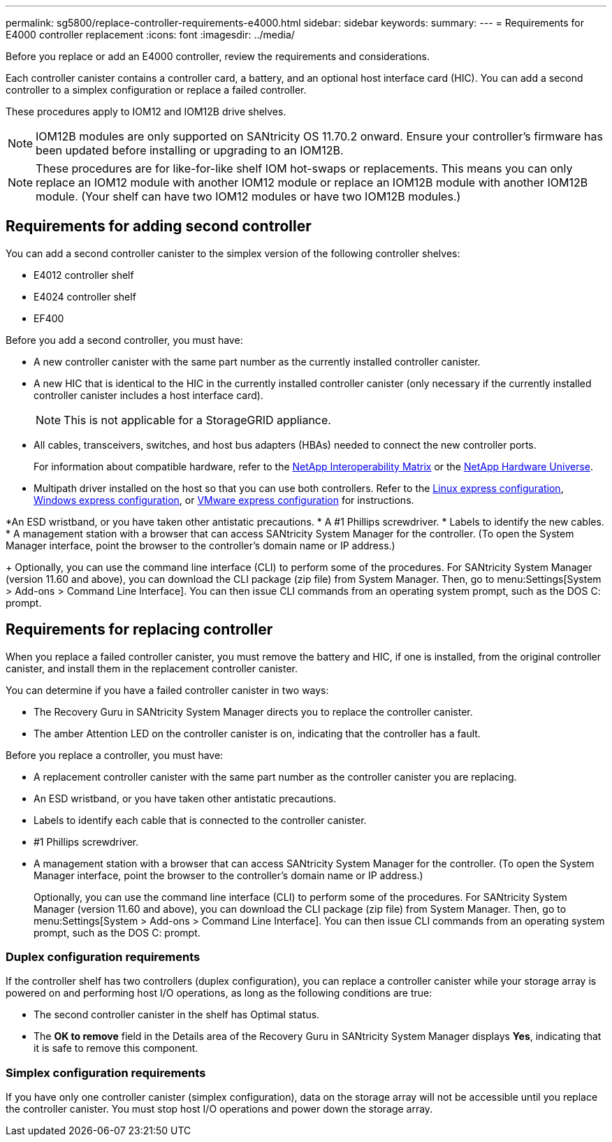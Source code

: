 ---
permalink: sg5800/replace-controller-requirements-e4000.html
sidebar: sidebar
keywords: 
summary: 
---
= Requirements for E4000 controller replacement
:icons: font
:imagesdir: ../media/

[.lead]
Before you replace or add an E4000 controller, review the requirements and considerations.

Each controller canister contains a controller card, a battery, and an optional host interface card (HIC). You can add a second controller to a simplex configuration or replace a failed controller.

These procedures apply to IOM12 and IOM12B drive shelves.

NOTE: IOM12B modules are only supported on SANtricity OS 11.70.2 onward. Ensure your controller’s firmware has been updated before installing or upgrading to an IOM12B.

NOTE: These procedures are for like-for-like shelf IOM hot-swaps or replacements. This means you can only replace an IOM12 module with another IOM12 module or replace an IOM12B module with another IOM12B module. (Your shelf can have two IOM12 modules or have two IOM12B modules.)

== Requirements for adding second controller
You can add a second controller canister to the simplex version of the following controller shelves:

* E4012 controller shelf
* E4024 controller shelf
* EF400

Before you add a second controller, you must have:

* A new controller canister with the same part number as the currently installed controller canister.
* A new HIC that is identical to the HIC in the currently installed controller canister (only necessary if the currently installed controller canister includes a host interface card).
+
NOTE: This is not applicable for a StorageGRID appliance.
* All cables, transceivers, switches, and host bus adapters (HBAs) needed to connect the new controller ports.
+
For information about compatible hardware, refer to the https://mysupport.netapp.com/NOW/products/interoperability[NetApp Interoperability Matrix] or the http://hwu.netapp.com/home.aspx[NetApp Hardware Universe].
* Multipath driver installed on the host so that you can use both controllers. Refer to the https://docs.netapp.com/us-en/e-series/config-linux/index.html[Linux express configuration], https://docs.netapp.com/us-en/e-series/config-windows/index.html[Windows express configuration], or https://docs.netapp.com/us-en/e-series/config-vmware/index.html[VMware express configuration] for instructions.

*An ESD wristband, or you have taken other antistatic precautions.
* A #1 Phillips screwdriver.
* Labels to identify the new cables.
* A management station with a browser that can access SANtricity System Manager for the controller. (To open the System Manager interface, point the browser to the controller’s domain name or IP address.)
+
Optionally, you can use the command line interface (CLI) to perform some of the procedures. For SANtricity System Manager (version 11.60 and above), you can download the CLI package (zip file) from System Manager. Then, go to menu:Settings[System > Add-ons > Command Line Interface]. You can then issue CLI commands from an operating system prompt, such as the DOS C: prompt.


== Requirements for replacing controller

When you replace a failed controller canister, you must remove the battery and HIC, if one is installed, from the original controller canister, and install them in the replacement controller canister.

You can determine if you have a failed controller canister in two ways:

* The Recovery Guru in SANtricity System Manager directs you to replace the controller canister.
* The amber Attention LED on the controller canister is on, indicating that the controller has a fault.

Before you replace a controller, you must have:

* A replacement controller canister with the same part number as the controller canister you are replacing.
* An ESD wristband, or you have taken other antistatic precautions.
* Labels to identify each cable that is connected to the controller canister.
* #1 Phillips screwdriver.
* A management station with a browser that can access SANtricity System Manager for the controller. (To open the System Manager interface, point the browser to the controller’s domain name or IP address.)
+
Optionally, you can use the command line interface (CLI) to perform some of the procedures. For SANtricity System Manager (version 11.60 and above), you can download the CLI package (zip file) from System Manager. Then, go to menu:Settings[System > Add-ons > Command Line Interface]. You can then issue CLI commands from an operating system prompt, such as the DOS C: prompt.


=== Duplex configuration requirements

If the controller shelf has two controllers (duplex configuration), you can replace a controller canister while your storage array is powered on and performing host I/O operations, as long as the following conditions are true:

* The second controller canister in the shelf has Optimal status.
* The *OK to remove* field in the Details area of the Recovery Guru in SANtricity System Manager displays *Yes*, indicating that it is safe to remove this component.

=== Simplex configuration requirements

If you have only one controller canister (simplex configuration), data on the storage array will not be accessible until you replace the controller canister. You must stop host I/O operations and power down the storage array.